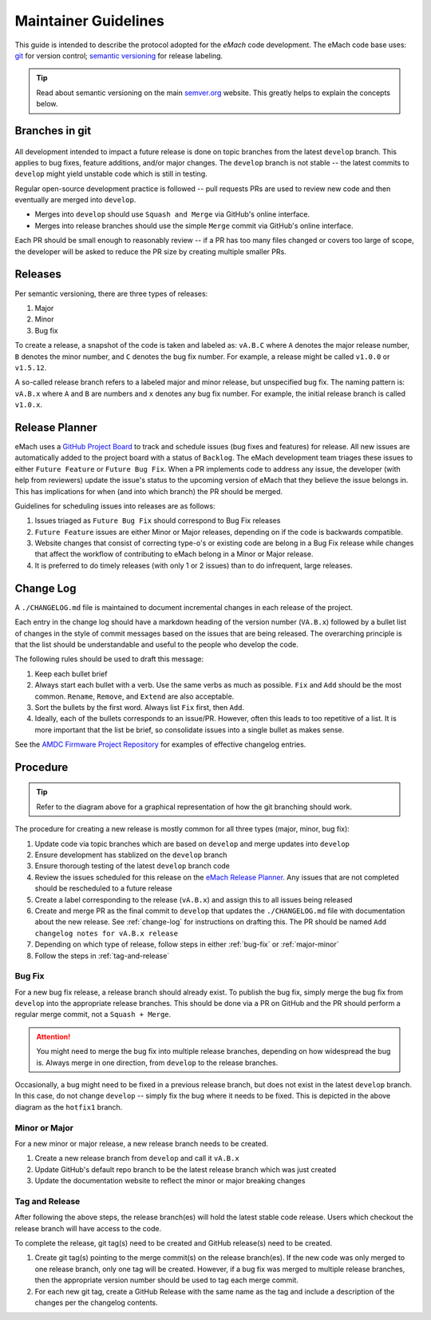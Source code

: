 
Maintainer Guidelines
==========================================

This guide is intended to describe the protocol adopted for the *eMach* code development. The eMach code base uses: `git <https://git-scm.com/>`_ for version control; `semantic versioning <https://semver.org/>`_ for release labeling.

.. tip:: Read about semantic versioning on the main `semver.org <https://semver.org/>`_ website. This greatly helps to explain the concepts below.


Branches in git
-------------------------------------------

.. figure:: images/emach-git-branch-flow.svg
   :alt: Git branch flow
   :align: center
   :scale: 80 %


All development intended to impact a future release is done on topic branches from the latest ``develop`` branch.
This applies to bug fixes, feature additions, and/or major changes.
The ``develop`` branch is not stable -- the latest commits to ``develop`` might yield unstable code which is still in testing.

Regular open-source development practice is followed -- pull requests PRs are used to review new code and then eventually are merged into ``develop``.

* Merges into ``develop`` should use ``Squash and Merge`` via GitHub's online interface.
* Merges into release branches should use the simple ``Merge`` commit via GitHub's online interface.

Each PR should be small enough to reasonably review -- if a PR has too many files changed or covers too large of scope, the developer will be asked to reduce the PR size by creating multiple smaller PRs.


Releases
-------------------------------------------

Per semantic versioning, there are three types of releases:

1. Major
2. Minor
3. Bug fix

To create a release, a snapshot of the code is taken and labeled as: ``vA.B.C`` where ``A`` denotes the major release number, ``B`` denotes the minor number, and ``C`` denotes the bug fix number. For example, a release might be called ``v1.0.0`` or ``v1.5.12``.

A so-called release branch refers to a labeled major and minor release, but unspecified bug fix.
The naming pattern is: ``vA.B.x`` where ``A`` and ``B`` are numbers and ``x`` denotes any bug fix number.
For example, the initial release branch is called ``v1.0.x``.

Release Planner
-------------------------------------------

eMach uses a `GitHub Project Board <https://github.com/orgs/Severson-Group/projects/26/views/1>`_ to track and schedule issues 
(bug fixes and features) for release. All new issues are automatically added to the project board with a status of ``Backlog``. 
The eMach development team triages these issues to either ``Future Feature`` or ``Future Bug Fix``. When a PR implements
code to address any issue, the developer (with help from reviewers) update the issue's status to the upcoming version of eMach 
that they believe the issue belongs in. This has implications for when (and into which branch) the PR should be merged. 

Guidelines for scheduling issues into releases are as follows:

1. Issues triaged as ``Future Bug Fix`` should correspond to Bug Fix releases
2. ``Future Feature`` issues are either Minor or Major releases, depending on if the code is backwards compatible.
3. Website changes that consist of correcting type-o's or existing code are belong in a Bug Fix release while changes that affect the workflow of contributing to eMach belong in a Minor or Major release.
4. It is preferred to do timely releases (with only 1 or 2 issues) than to do infrequent, large releases.

.. _change-log:
Change Log 
------------------------------------------
A ``./CHANGELOG.md`` file is maintained to document incremental changes in each release of the project. 

Each entry in the change log should have a markdown heading of the version number (``VA.B.x``) followed by
a bullet list of changes in the style of commit messages based on the issues that are being released. The
overarching principle is that the list should be understandable and useful to the people who develop the 
code.

The following rules should be used to draft this message:

1. Keep each bullet brief
2. Always start each bullet with a verb. Use the same verbs as much as possible. ``Fix`` and ``Add`` should be the most common. ``Rename``, ``Remove``, and ``Extend`` are also acceptable.
3. Sort the bullets by the first word. Always list ``Fix`` first, then ``Add``.
4. Ideally, each of the bullets corresponds to an issue/PR. However, often this leads to too repetitive of a list. It is more important that the list be brief, so consolidate issues into a single bullet as makes sense.

See the `AMDC Firmware Project Repository <https://github.com/Severson-Group/AMDC-Firmware/blob/v1.1.x/CHANGELOG.md>`_ for examples of effective changelog entries.


Procedure 
-------------------------------------------

.. tip:: Refer to the diagram above for a graphical representation of how the git branching should work.

The procedure for creating a new release is mostly common for all three types (major, minor, bug fix):

1. Update code via topic branches which are based on ``develop`` and merge updates into ``develop``
2. Ensure development has stablized on the ``develop`` branch
3. Ensure thorough testing of the latest ``develop`` branch code
4. Review the issues scheduled for this release on the `eMach Release Planner <https://github.com/orgs/Severson-Group/projects/26/views/1>`_. Any issues that are not completed should be rescheduled to a future release
5. Create a label corresponding to the release (``vA.B.x``) and assign this to all issues being released 
6. Create and merge PR as the final commit to ``develop`` that updates the ``./CHANGELOG.md`` file with documentation about the new release. See :ref:`change-log` for instructions on drafting this. The PR should be named ``Add changelog notes for vA.B.x release``
7. Depending on which type of release, follow steps in either :ref:`bug-fix` or :ref:`major-minor`
8. Follow the steps in :ref:`tag-and-release`

.. _bug-fix:
Bug Fix
++++++++++++++++++++++++++++++++++++++++++++

For a new bug fix release, a release branch should already exist.
To publish the bug fix, simply merge the bug fix from ``develop`` into the appropriate release branches.
This should be done via a PR on GitHub and the PR should perform a regular merge commit, not a ``Squash + Merge``.


.. attention:: You might need to merge the bug fix into multiple release branches, depending on how widespread the bug is. Always merge in one direction, from ``develop`` to the release branches.

Occasionally, a bug might need to be fixed in a previous release branch, but does not exist in the latest ``develop`` branch.
In this case, do not change ``develop`` -- simply fix the bug where it needs to be fixed.
This is depicted in the above diagram as the ``hotfix1`` branch.

.. _major-minor:
Minor or Major
++++++++++++++++++++++++++++++++++++++++++++
For a new minor or major release, a new release branch needs to be created.

1. Create a new release branch from ``develop`` and call it ``vA.B.x``
2. Update GitHub's default repo branch to be the latest release branch which was just created
3. Update the documentation website to reflect the minor or major breaking changes

.. _tag-and-release:
Tag and Release
++++++++++++++++++++++++++++++++++++++++++++
After following the above steps, the release branch(es) will hold the latest stable code release.
Users which checkout the release branch will have access to the code.

To complete the release, git tag(s) need to be created and GitHub release(s) need to be created.

1. Create git tag(s) pointing to the merge commit(s) on the release branch(es). If the new code was only merged to one release branch, only one tag will be created. However, if a bug fix was merged to multiple release branches, then the appropriate version number should be used to tag each merge commit.
2. For each new git tag, create a GitHub Release with the same name as the tag and include a description of the changes per the changelog contents.
